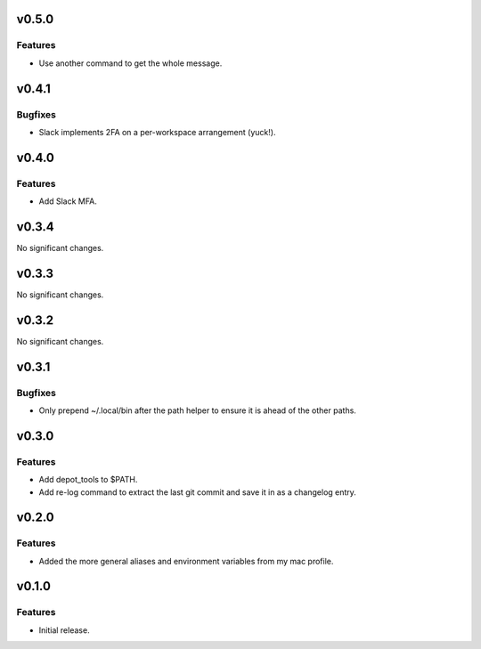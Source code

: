 v0.5.0
======

Features
--------

- Use another command to get the whole message.


v0.4.1
======

Bugfixes
--------

- Slack implements 2FA on a per-workspace arrangement (yuck!).


v0.4.0
======

Features
--------

- Add Slack MFA.


v0.3.4
======

No significant changes.


v0.3.3
======

No significant changes.


v0.3.2
======

No significant changes.


v0.3.1
======

Bugfixes
--------

- Only prepend ~/.local/bin after the path helper to ensure it is ahead of the other paths.


v0.3.0
======

Features
--------

- Add depot_tools to $PATH.
- Add re-log command to extract the last git commit and save it in as a changelog entry.


v0.2.0
======

Features
--------

- Added the more general aliases and environment variables from my mac profile.


v0.1.0
======

Features
--------

- Initial release.
